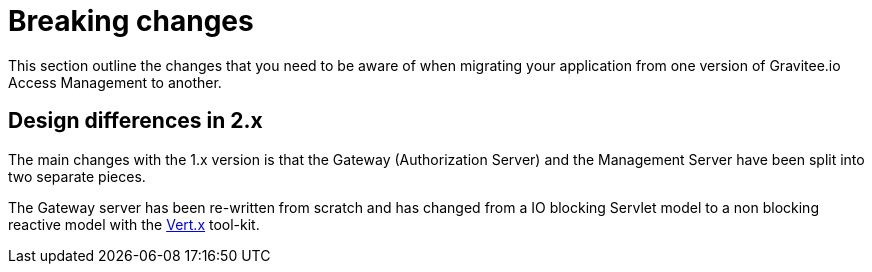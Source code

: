 = Breaking changes
:page-sidebar: am_2_x_sidebar
:page-permalink: am/2.x/am_breaking_changes.html
:page-folder: am/installation-guide
:page-layout: am

This section outline the changes that you need to be aware of when migrating your application from one version of Gravitee.io Access Management to another.

== Design differences in 2.x

The main changes with the 1.x version is that the Gateway (Authorization Server) and the Management Server have been split into two separate pieces.

The Gateway server has been re-written from scratch and has changed from a IO blocking Servlet model to a non blocking reactive model with the link:https://vertx.io/[Vert.x] tool-kit.
